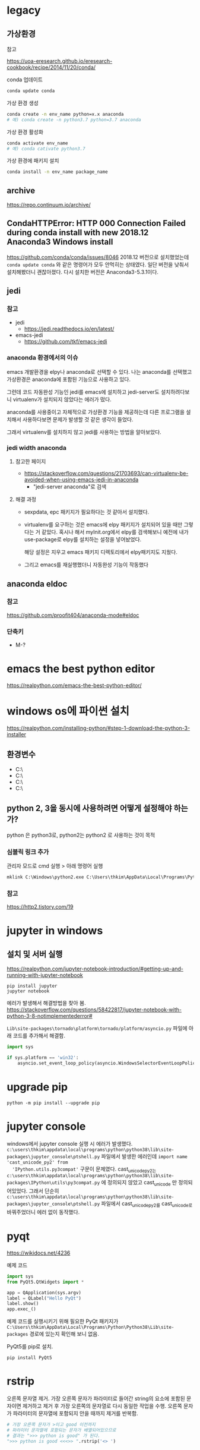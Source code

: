 * legacy
** 가상환경
**** 참고
     https://uoa-eresearch.github.io/eresearch-cookbook/recipe/2014/11/20/conda/
**** conda 업데이트
     #+begin_src bash
       conda update conda
     #+end_src
**** 가상 환경 생성
     #+begin_src bash
       conda create -n env_name python=x.x anaconda
       # 예) conda create -n python3.7 python=3.7 anaconda
     #+end_src
**** 가상 환경 활성화
     #+begin_src bash
       conda activate env_name
       # 예) conda cativate python3.7
     #+end_src
**** 가상 환경에 패키지 설치
     #+begin_src bash
       conda install -n env_name package_name
     #+end_src
** archive
   https://repo.continuum.io/archive/
** CondaHTTPError: HTTP 000 Connection Failed during conda install with new 2018.12 Anaconda3 Windows install
   https://github.com/conda/conda/issues/8046
   2018.12 버전으로 설치했었는데 ~conda update conda~ 와 같은 명령어가 모두 안먹히는 상태였다. 
   일단 버전을 낮춰서 설치해봤더니 괜찮아졌다. 다시 설치한 버전은 Anaconda3-5.3.1이다.
** jedi
*** 참고
    - jedi
      - https://jedi.readthedocs.io/en/latest/
    - emacs-jedi
      - https://github.com/tkf/emacs-jedi
*** anaconda 환경에서의 이슈
    emacs 개발환경을 elpy나 anaconda로 선택할 수 있다.
    나는 anaconda를 선택했고 가상환경은 anaconda에 포함된 기능으로 사용하고 있다.
  
    그런데 코드 자동완성 기능인 jedi를 emacs에 설치하고 
    jedi-server도 설치하려다보니 virtualenv가 설치되지 않았다는 에러가 떴다.

    anaconda를 사용중이고 자체적으로 가상환경 기능을 제공하는데
    다른 프로그램을 설치해서 사용하다보면 문제가 발생할 것 같은 생각이 들었다.

    그래서 virtualenv를 설치하지 않고 jedi를 사용하는 방법을
    알아보았다.

*** jedi width anaconda
**** 참고한 페이지
     - https://stackoverflow.com/questions/21703693/can-virtualenv-be-avoided-when-using-emacs-jedi-in-anaconda
       - "jedi-server anaconda"로 검색
**** 해결 과정
     - sexpdata, epc 패키지가 필요하다는 것 같아서 설치했다.
     - virtualenv를 요구하는 것은 
       emacs에 elpy 패키지가 설치되어 있을 때만 그렇다는 거 같았다.
       혹시나 해서 myInit.org에서 elpy를 검색해보니
       예전에 내가 use-package로 elpy를 설치하는 설정을 넣어놨었다.

       해당 설정은 지우고 emacs 패키지 디렉토리에서 elpy패키지도 지웠다.
     - 그리고 emacs를 재실행했더니 자동완성 기능이 작동했다
   





** anaconda eldoc
*** 참고  
    https://github.com/proofit404/anaconda-mode#eldoc
*** 단축키
    - M-?

* emacs the best python editor
  https://realpython.com/emacs-the-best-python-editor/

* windows os에 파이썬 설치
  https://realpython.com/installing-python/#step-1-download-the-python-3-installer
** 환경변수
  - C:\Users\thkim\AppData\Local\Programs\Python\Python27\
  - C:\Users\thkim\AppData\Local\Programs\Python\Python27\Scripts\
  - C:\Users\thkim\AppData\Local\Programs\Python\Python38\
  - C:\Users\thkim\AppData\Local\Programs\Python\Python38\Scripts\
** python 2, 3을 동시에 사용하려면 어떻게 설정해야 하는가?
   python 은 python3로, python2는 python2 로 사용하는 것이 목적

*** 심볼릭 링크 추가
    관리자 모드로 cmd 실행 > 아래 명령어 실행
    #+begin_src cmd
    mklink C:\Windows\python2.exe C:\Users\thkim\AppData\Local\Programs\Python\Python27\python.exe
    #+end_src
   
*** 참고
    https://http2.tistory.com/19
* jupyter in windows
** 설치 및 서버 실행
   https://realpython.com/jupyter-notebook-introduction/#getting-up-and-running-with-jupyter-notebook

   #+begin_src shell
     pip install jupyter
     jupyter notebook
   #+end_src
  
   에러가 발생해서 해결방법을 찾아 봄.
   https://stackoverflow.com/questions/58422817/jupyter-notebook-with-python-3-8-notimplementederror#

   =Lib\site-packages\tornado\platform\tornado/platform/asyncio.py= 파일에 아래 코드를 추가해서 해결함.
   #+begin_src python
     import sys

     if sys.platform == 'win32':
         asyncio.set_event_loop_policy(asyncio.WindowsSelectorEventLoopPolicy())
   #+end_src

   
* upgrade pip
  #+begin_src shell
    python -m pip install --upgrade pip
  #+end_src

* jupyter console
  windows에서 jupyter console 실행 시 에러가
  발생했다. =c:\users\thkim\appdata\local\programs\python\python38\lib\site-packages\jupyter_console\ptshell.py=
  파일에서 발생한 에러인데 =import name 'cast_unicode_py2' from
  'IPython.utils.py3compat'= 구문이 문제였다. cast_unicode_py2는
  =c:\users\thkim\appdata\local\programs\python\python38\lib\site-packages\IPython\utils\py3compat.py=
  에 정의되지 않았고 cast_unicode 만 정의되어있었다. 그래서 단순히
  =c:\users\thkim\appdata\local\programs\python\python38\lib\site-packages\jupyter_console\ptshell.py=
  파일에서 cast_unicode_py2를 cast_unicode로 바꿔주었더니 에러 없이
  동작했다.


* pyqt
  https://wikidocs.net/4236

  예제 코드
  #+begin_src python
    import sys
    from PyQt5.QtWidgets import *

    app = QApplication(sys.argv)
    label = QLabel("Hello PyQt")
    label.show()
    app.exec_()
  #+end_src

  예제 코드를 실행시키기 위해 필요한 PyQt 패키지가
  =C:\Users\thkim\AppData\Local\Programs\Python\Python38\Lib\site-packages=
  경로에 있는지 확인해 보니 없음.

  PyQt5를 pip로 설치.
  #+begin_src shell
    pip install PyQt5
  #+end_src
* rstrip
  오른쪽 문자열 제거. 가장 오른쪽 문자가 파라미터로 들어간 string의
  요소에 포함된 문자이면 제거하고 제거 후 가장 오른쪽의 문자열로 다시
  동일한 작업을 수행. 오른쪽 문자가 파라미터의 문자열에 포함되지 안을
  때까지 제거를 반복함.
  #+begin_src python
    # 가장 오른쪽 문자가 >이고 good 이전까지 
    # 파라미터 문자열에 포함되는 문자가 배열되어있으므로
    # 결과는 ">>> python is good" 가 된다.
    ">>> python is good <<<>> ".rstrip('<> ')
  #+end_src
